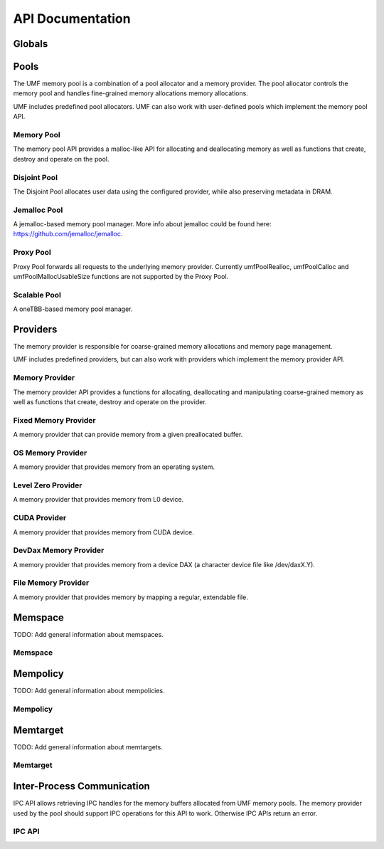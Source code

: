 ==========================================
API Documentation
==========================================

Globals
==========================================
.. doxygenfile:: base.h
    :sections: define enum

Pools
==========================================

The UMF memory pool is a combination of a pool allocator and a memory provider. 
The pool allocator controls the memory pool and handles fine-grained memory 
allocations memory allocations.

UMF includes predefined pool allocators. UMF can also work with user-defined 
pools which implement the memory pool API.

.. _allocation API:

Memory Pool
------------------------------------------

The memory pool API provides a malloc-like API for allocating and deallocating 
memory as well as functions that create, destroy and operate on the pool.

.. doxygenfile:: memory_pool.h
    :sections: define enum typedef func var
    
Disjoint Pool
------------------------------------------

The Disjoint Pool allocates user data using the configured provider, while also 
preserving metadata in DRAM.

.. doxygenfile:: pool_disjoint.h
    :sections: define enum typedef func var

Jemalloc Pool
------------------------------------------

A jemalloc-based memory pool manager. More info about jemalloc could be found
here: https://github.com/jemalloc/jemalloc.

.. doxygenfile:: pool_jemalloc.h
    :sections: define enum typedef func var

Proxy Pool
------------------------------------------

Proxy Pool forwards all requests to the underlying memory provider. Currently 
umfPoolRealloc, umfPoolCalloc and umfPoolMallocUsableSize functions are not 
supported by the Proxy Pool.

.. doxygenfile:: pool_proxy.h
    :sections: define enum typedef func var

Scalable Pool
------------------------------------------

A oneTBB-based memory pool manager.

.. doxygenfile:: pool_scalable.h
    :sections: define enum typedef func var

Providers
==========================================

The memory provider is responsible for coarse-grained memory allocations and 
memory page management. 

UMF includes predefined providers, but can also work with providers which 
implement the memory provider API.

Memory Provider
------------------------------------------

The memory provider API provides a functions for allocating, deallocating and 
manipulating coarse-grained memory as well as functions that create, destroy 
and operate on the provider.

.. doxygenfile:: memory_provider.h
    :sections: define enum typedef func var

Fixed Memory Provider
------------------------------------------

A memory provider that can provide memory from a given preallocated buffer.

.. doxygenfile:: provider_fixed_memory.h
    :sections: define enum typedef func var

OS Memory Provider
------------------------------------------

A memory provider that provides memory from an operating system.

.. doxygenfile:: provider_os_memory.h
    :sections: define enum typedef func var

Level Zero Provider
------------------------------------------

A memory provider that provides memory from L0 device.

.. doxygenfile:: provider_level_zero.h
    :sections: define enum typedef func var

CUDA Provider
------------------------------------------

A memory provider that provides memory from CUDA device.

.. doxygenfile:: provider_cuda.h
    :sections: define enum typedef func var

DevDax Memory Provider
------------------------------------------

A memory provider that provides memory from a device DAX (a character device file like /dev/daxX.Y).

.. doxygenfile:: provider_devdax_memory.h
    :sections: define enum typedef func var

File Memory Provider
------------------------------------------

A memory provider that provides memory by mapping a regular, extendable file.

.. doxygenfile:: provider_file_memory.h
    :sections: define enum typedef func var

Memspace
==========================================

TODO: Add general information about memspaces.

Memspace
------------------------------------------
.. doxygenfile:: memspace.h
    :sections: define enum typedef func

Mempolicy             
==========================================

TODO: Add general information about mempolicies.

Mempolicy
------------------------------------------
.. doxygenfile:: mempolicy.h
    :sections: define enum typedef func

Memtarget
==========================================

TODO: Add general information about memtargets.

Memtarget
------------------------------------------
.. doxygenfile:: memtarget.h
    :sections: define enum typedef func

Inter-Process Communication
==========================================

IPC API allows retrieving IPC handles for the memory buffers allocated from 
UMF memory pools. The memory provider used by the pool should support IPC 
operations for this API to work. Otherwise IPC APIs return an error.

.. _ipc-api:

IPC API
------------------------------------------
.. doxygenfile:: ipc.h
    :sections: define enum typedef func var
